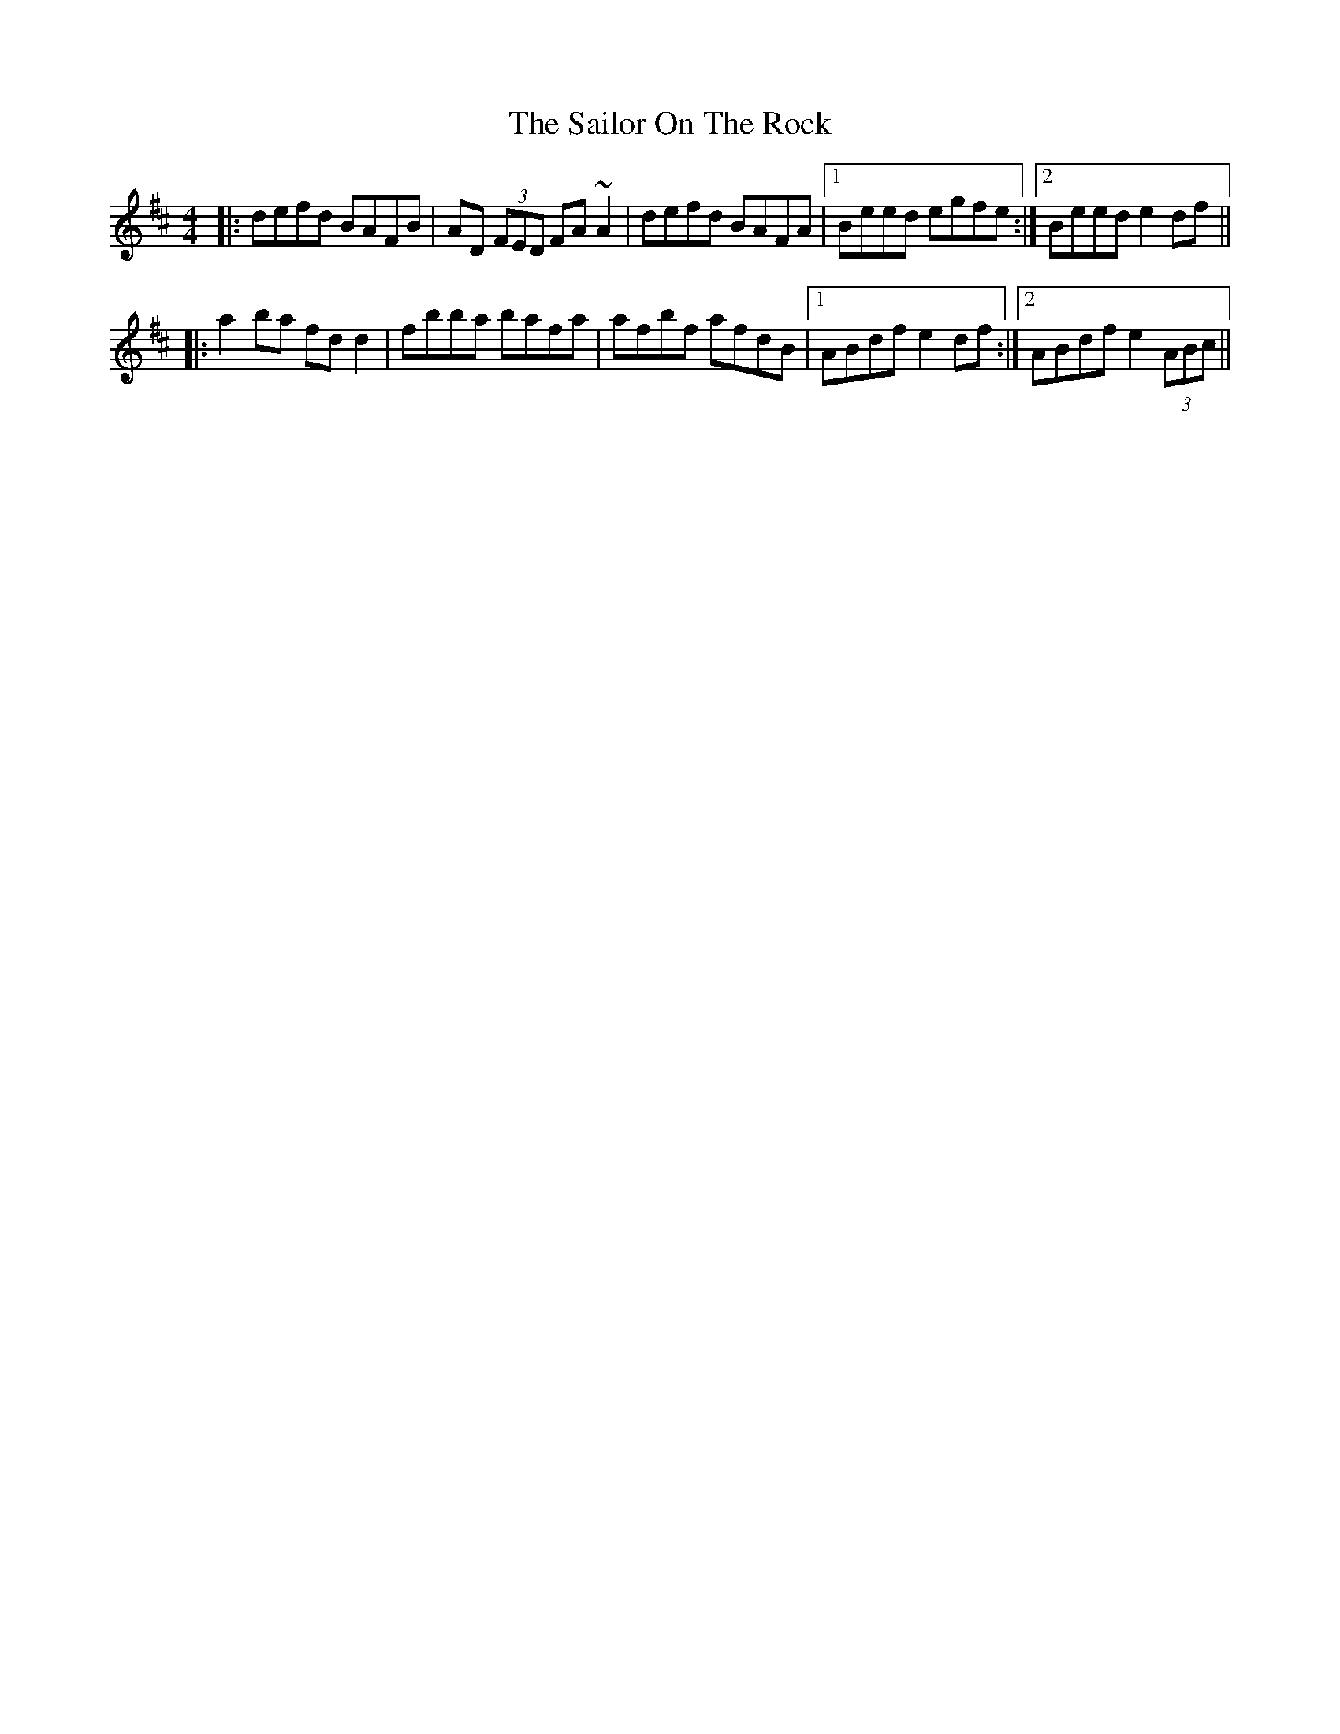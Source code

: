 X:4
T: The Sailor On The Rock
R: reel
M: 4/4
L: 1/8
K: Dmaj
|:defd BAFB|AD (3FED FA~A2|defd BAFA|1 Beed egfe:|2 Beed e2df||
|:a2ba fdd2|fbba bafa|afbf afdB|1 ABdf e2df:|2 ABdf e2 (3ABc||

